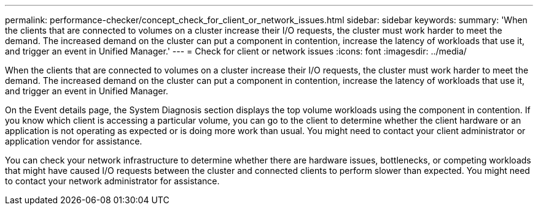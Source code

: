 ---
permalink: performance-checker/concept_check_for_client_or_network_issues.html
sidebar: sidebar
keywords: 
summary: 'When the clients that are connected to volumes on a cluster increase their I/O requests, the cluster must work harder to meet the demand. The increased demand on the cluster can put a component in contention, increase the latency of workloads that use it, and trigger an event in Unified Manager.'
---
= Check for client or network issues
:icons: font
:imagesdir: ../media/

[.lead]
When the clients that are connected to volumes on a cluster increase their I/O requests, the cluster must work harder to meet the demand. The increased demand on the cluster can put a component in contention, increase the latency of workloads that use it, and trigger an event in Unified Manager.

On the Event details page, the System Diagnosis section displays the top volume workloads using the component in contention. If you know which client is accessing a particular volume, you can go to the client to determine whether the client hardware or an application is not operating as expected or is doing more work than usual. You might need to contact your client administrator or application vendor for assistance.

You can check your network infrastructure to determine whether there are hardware issues, bottlenecks, or competing workloads that might have caused I/O requests between the cluster and connected clients to perform slower than expected. You might need to contact your network administrator for assistance.
